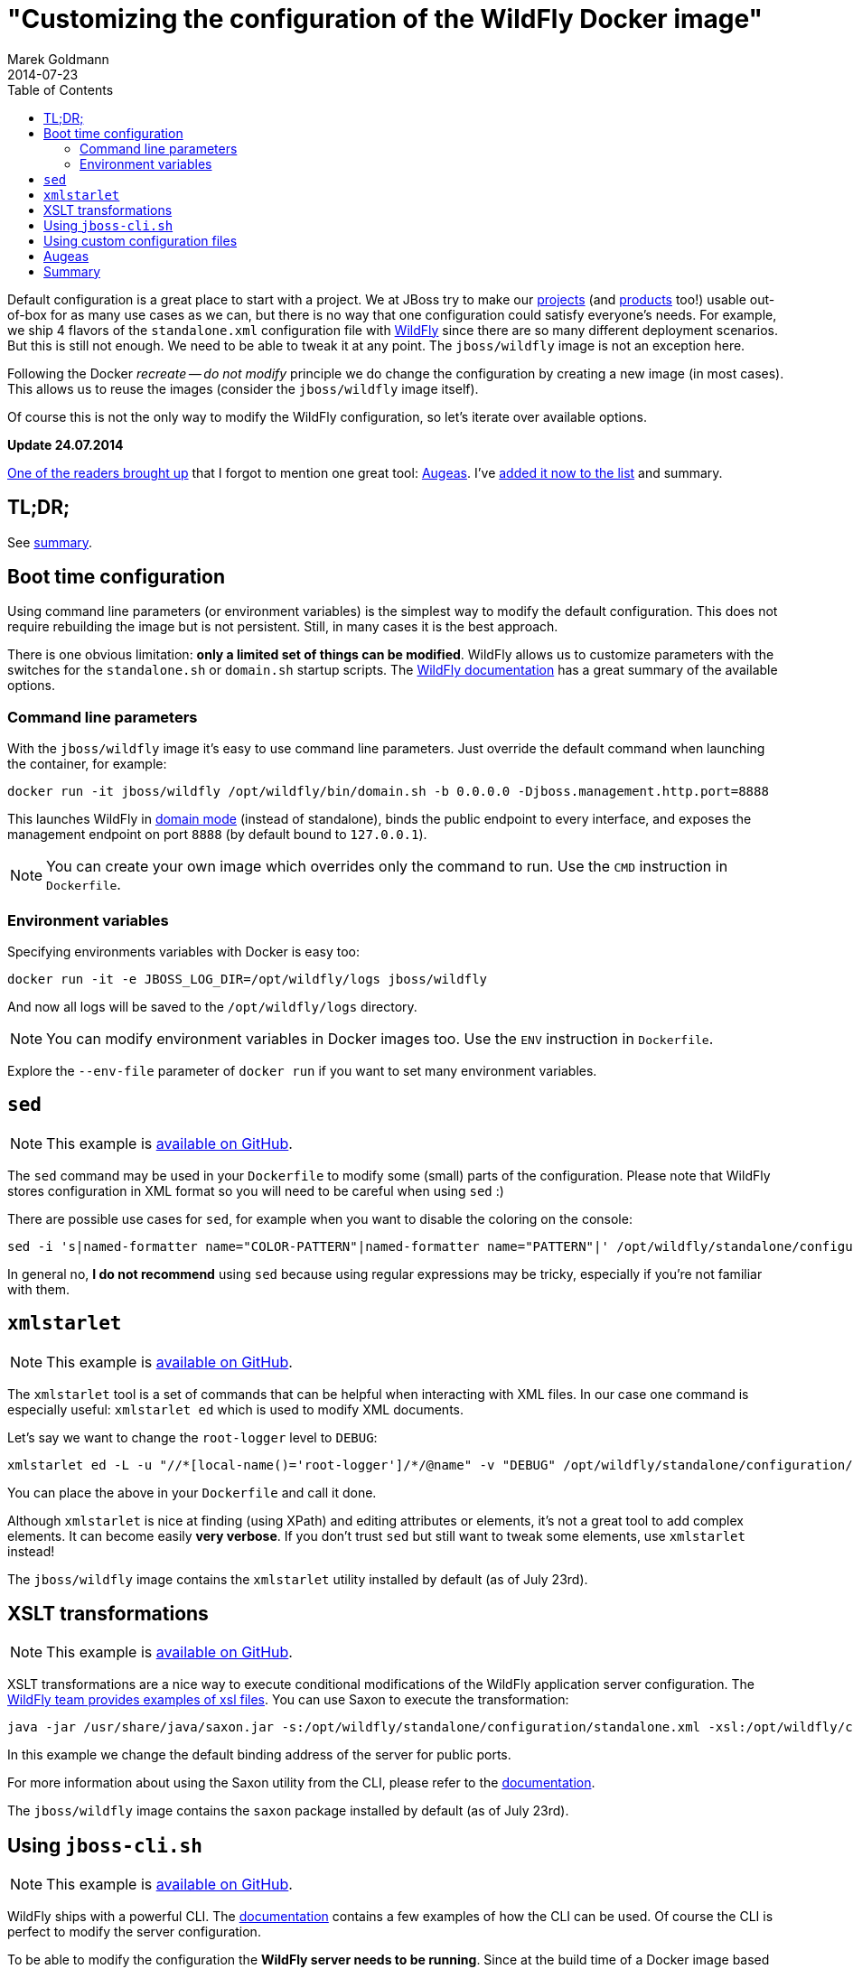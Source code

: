 = "Customizing the configuration of the WildFly Docker image"
Marek Goldmann
2014-07-23
:awestruct-timestamp: 2014-07-23t17:10:00.10+01:00
:awestruct-updated: 2014-07-24t13:40:00.10+01:00
:awestruct-tags: [ docker, jboss, wildfly ]
:awestruct-layout: blog
:toc:

Default configuration is a great place to start with a project. We at JBoss try
to make our link:http://www.jboss.org/projects/[projects] (and
link:http://www.jboss.org/products/[products] too!) usable out-of-box for as
many use cases as we can, but there is no way that one configuration could
satisfy everyone's needs.  For example, we ship 4 flavors of the `standalone.xml`
configuration file with link:http://wildfly.org/[WildFly] since there are so
many different deployment scenarios. But this is still not enough. We need to be able to
tweak it at any point. The `jboss/wildfly` image is not an exception here.

Following the Docker _recreate -- do not modify_ principle we do change the
configuration by creating a new image (in most cases). This allows us to reuse
the images (consider the `jboss/wildfly` image itself).

Of course this is not the only way to modify the WildFly configuration, so
let's iterate over available options.

*Update 24.07.2014*

link:https://twitter.com/bsideup/status/492050173238181888[One of the readers
brought up] that I forgot to mention one great tool:
link:http://augeas.net/[Augeas]. I've link:#_augeas[added it now to the list]
and summary.

toc::[]

== TL;DR;

See link:#_summary[summary].

== Boot time configuration

Using command line parameters (or environment variables) is the simplest way to
modify the default configuration. This does not require rebuilding the image but is
not persistent. Still, in many cases it is the best approach.

There is one obvious limitation: *only a limited set of things
can be modified*. WildFly allows us to customize parameters with the switches for
the `standalone.sh` or `domain.sh` startup scripts. The
link:https://docs.jboss.org/author/display/WFLY8/Command+line+parameters[WildFly
documentation] has a great summary of the available options.

=== Command line parameters

With the `jboss/wildfly` image it's easy to use command line parameters. Just
override the default command when launching the container, for example:

----
docker run -it jboss/wildfly /opt/wildfly/bin/domain.sh -b 0.0.0.0 -Djboss.management.http.port=8888
----

This launches WildFly in
link:https://docs.jboss.org/author/display/WFLY8/Operating+modes[domain
mode] (instead of standalone), binds the public endpoint to every
interface, and exposes the management endpoint on port `8888` (by
default bound to `127.0.0.1`).

NOTE: You can create your own image which overrides only the command to run. Use the `CMD` instruction in `Dockerfile`.

=== Environment variables

Specifying environments variables with Docker is easy too:

----
docker run -it -e JBOSS_LOG_DIR=/opt/wildfly/logs jboss/wildfly
----

And now all logs will be saved to the `/opt/wildfly/logs` directory.

NOTE: You can modify environment variables in Docker images too. Use the `ENV` instruction in `Dockerfile`.

Explore the `--env-file` parameter of `docker run` if you want to set many
environment variables.

== `sed`

NOTE: This example is link:https://github.com/goldmann/wildfly-docker-configuration/tree/master/sed[available on GitHub].

The `sed` command may be used in your `Dockerfile` to modify some (small) parts of
the configuration. Please note that WildFly stores configuration in XML format
so you will need to be careful when using `sed` :)

There are possible use cases for `sed`, for example when you want to disable the coloring on the console:

----
sed -i 's|named-formatter name="COLOR-PATTERN"|named-formatter name="PATTERN"|' /opt/wildfly/standalone/configuration/standalone.xml
----

In general no, *I do not recommend* using `sed` because using regular expressions may
be tricky, especially if you're not familiar with them.

== `xmlstarlet`

NOTE: This example is link:https://github.com/goldmann/wildfly-docker-configuration/tree/master/xmlstarlet[available on GitHub].

The `xmlstarlet` tool is a set of commands that can be helpful when interacting
with XML files. In our case one command is especially useful: `xmlstarlet ed`
which is used to modify XML documents.

Let's say we want to change the `root-logger` level to `DEBUG`:

----
xmlstarlet ed -L -u "//*[local-name()='root-logger']/*/@name" -v "DEBUG" /opt/wildfly/standalone/configuration/standalone.xml
----

You can place the above in your `Dockerfile` and call it done.

Although `xmlstarlet` is nice at finding (using XPath) and editing attributes
or elements, it's not a great tool to add complex elements. It can become
easily *very verbose*. If you don't trust `sed` but still want to tweak some
elements, use `xmlstarlet` instead!

The `jboss/wildfly` image contains the `xmlstarlet` utility installed by default (as of July 23rd).

== XSLT transformations

NOTE: This example is link:https://github.com/goldmann/wildfly-docker-configuration/tree/master/xslt[available on GitHub].

XSLT transformations are a nice way to execute conditional modifications of the
WildFly application server configuration. The
link:https://github.com/wildfly/wildfly/tree/8.1.0.Final/testsuite/integration/src/test/xslt[WildFly
team provides examples of xsl files]. You can use Saxon to execute the transformation:

----
java -jar /usr/share/java/saxon.jar -s:/opt/wildfly/standalone/configuration/standalone.xml -xsl:/opt/wildfly/customization/changeIPAddresses.xsl -o:/opt/wildfly/standalone/configuration/standalone.xml publicIPAddress=0.0.0.0
----

In this example we change the default binding address of the server for public ports.

For more information about using the Saxon utility from the CLI, please refer to
the
link:http://www.saxonica.com/documentation/using-xsl/commandline.html[documentation].

The `jboss/wildfly` image contains the `saxon` package installed by default (as of July 23rd).

== Using `jboss-cli.sh`

NOTE: This example is link:https://github.com/goldmann/wildfly-docker-configuration/tree/master/cli[available on GitHub].

WildFly ships with a powerful CLI. The
link:https://docs.jboss.org/author/display/WFLY8/CLI+Recipes[documentation]
contains a few examples of how the CLI can be used. Of course the CLI is
perfect to modify the server configuration.

To be able to modify the configuration the *WildFly server needs to be
running*. Since at the build time of a Docker image based on `jboss/wildfly`
(in most cases) we do not start WildFly, this can be a problem.

One solution is to boot WildFly, execute the CLI commands and shutdown the
server. I used this approach in
link:https://github.com/goldmann/wildfly-docker-configuration/tree/master/cli[my
example]. It adds a new `ExampleMySQLDS` datasource to the server. The main file that does
the job is the
link:https://github.com/goldmann/wildfly-docker-configuration/blob/master/cli/customization/execute.sh[`execute.sh`]
script:

----
#!/bin/bash

JBOSS_HOME=/opt/wildfly
JBOSS_CLI=$JBOSS_HOME/bin/jboss-cli.sh
JBOSS_MODE=${1:-"standalone"}
JBOSS_CONFIG=${2:-"$JBOSS_MODE.xml"}

function wait_for_server() {
  until `$JBOSS_CLI -c "ls /deployment" &> /dev/null`; do
    sleep 1
  done
}

echo "=> Starting WildFly server"
$JBOSS_HOME/bin/$JBOSS_MODE.sh -c $JBOSS_CONFIG >dev/null &

echo "=> Waiting for the server to boot"
wait_for_server

echo "=> Executing the commands"
$JBOSS_CLI -c --file=`dirname "$0"`/commands.cli

echo "=> Shutting down WildFly"
if [ "$JBOSS_MODE" = "standalone" ]; then
  $JBOSS_CLI -c ":shutdown"
else
  $JBOSS_CLI -c "/host=*:shutdown"
fi
----

The script is general purpose and can be reused in some other images. It can
modify the configuration for any WildFly operating mode and for any
configuration.

The
link:https://github.com/goldmann/wildfly-docker-configuration/blob/master/cli/customization/commands.cli[`commands.cli`]
file contains commands executed in the CLI.

----
# Mark the commands below to be run as a batch
batch

# Add MySQL driver
/subsystem=datasources/jdbc-driver=mysql:add(driver-name=mysql,driver-module-name=com.mysql.jdbc,driver-xa-datasource-class-name=com.mysql.jdbc.jdbc2.optional.MysqlXADataSource)

# Add the datasource
data-source add --name=UnifiedPushDS --driver-name=mysql --jndi-name=java:jboss/datasources/ExampleMySQLDS --connection-url=jdbc:mysql://localhost:3306/sample?useUnicode=true&amp;characterEncoding=UTF-8 --user-name=user --password=password --use-ccm=false --max-pool-size=25 --blocking-timeout-wait-millis=5000 --enabled=true

# Execute the batch
run-batch
----

The CLI approach is very powerful and flexible. The only caveat is that WildFly
needs to be running to use the CLI.

== Using custom configuration files

NOTE: This example is link:https://github.com/goldmann/wildfly-docker-configuration/tree/master/custom-file[available on GitHub].

The last approach is to simply maintain a separate configuration file for
WildFly. Just `ADD` your configuration to the
`/opt/wildfly/{standalone|domain}/configuration` directory and override the
default boot command. You can for example remove some subsystems like I did in
the
link:https://github.com/goldmann/wildfly-docker-configuration/tree/master/custom-file[example].

This is the simplest and cleanest approach. This way you have full control over
the configuration at any time. The bad thing is that you need to maintain the
file yourself. If a new version of WildFly will be released -- you need to
manually apply the changes to the configuration.

== Augeas

NOTE: This example is link:https://github.com/goldmann/wildfly-docker-configuration/tree/master/augeas[available on GitHub].

Augeas is a link:http://augeas.net/[general purpose configuration editing
tool]. It has plugins (lenses) for many configuration files. If your file isn't
on link:http://augeas.net/stock_lenses.html[the list] -- don't worry -- you can
use some generic lenses. In our case it'll be the Xml lens.

Augeas builds a tree of the file loaded. Just take a look at the example where
we change the `root-logger` (and `cosnole-handler`) level to `DEBUG`.

----
augtool -LA -e <<EOF
set /augeas/load/Xml/lens Xml.lns
set /augeas/load/Xml/incl[2] /opt/wildfly/standalone/configuration/standalone.xml
load
defvar subsystem "/files/opt/wildfly/standalone/configuration/standalone.xml/server/profile/subsystem[#attribute/xmlns='urn:jboss:domain:logging:2.0']"
set $subsystem/console-handler/level/#attribute/name "DEBUG"
set $subsystem/root-logger/level/#attribute/name "DEBUG"
save
EOF
----

It looks like XPath, but is much simpler. In previous exmaple we modified the
attribute but it's easy to add new elements too.  Let's add a `TRACE` log level
for our `pl.goldmann.example` category:

----
set $subsystem/logger[last()+1]/#attribute/category "pl.goldmann.example"
set $subsystem/logger[last()]/level/#attribute/name "TRACE"
----

The first command adds a new `<logger/>` element with `pl.goldmann.example` as
the `category` attribute and the next line adds a new `<level/>` element under
the previously created `<logger/>` and sets the `name` atrtibute to `TRACE`.
Isn't nice?

Augeas is definitely a project worth to become familiar with. Above was just a
tiny example of what it can do.

The `jboss/wildfly` image contains the `augeas` utility installed by default (as of July 24rd).

== Summary

Every approach has pros and cons. Boot time configuration is great if you want
to change some exposed parameters. The `sed` and `xmlstarlet` options are
similar providing a simple way to change some parts of the configuration. But
this is not flexible. XSLT transformations are very powerful, but they require
some amount of work to write the stylesheets properly. The `jboss-cli.sh`
aproach is very good if you don't mind starting and stopping WildFly at the
build time. Maintaining own configuration file at the first glance looks like a
best solution and probably it is in some cases. If you want to do have a
powerful yet simple way of changing the configuration -- use Augeas.

What's your approach?

// vim: set syntax=asciidoc:
